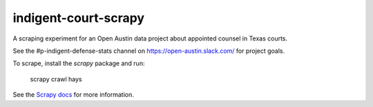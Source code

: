 indigent-court-scrapy
=====================

A scraping experiment for an Open Austin data project about appointed counsel in Texas courts.

See the #p-indigent-defense-stats channel on https://open-austin.slack.com/ for project goals.

To scrape, install the `scrapy` package and run:

    scrapy crawl hays

See the `Scrapy docs <http://doc.scrapy.org/en/latest/topics/tutorial.html>`_ for more information.